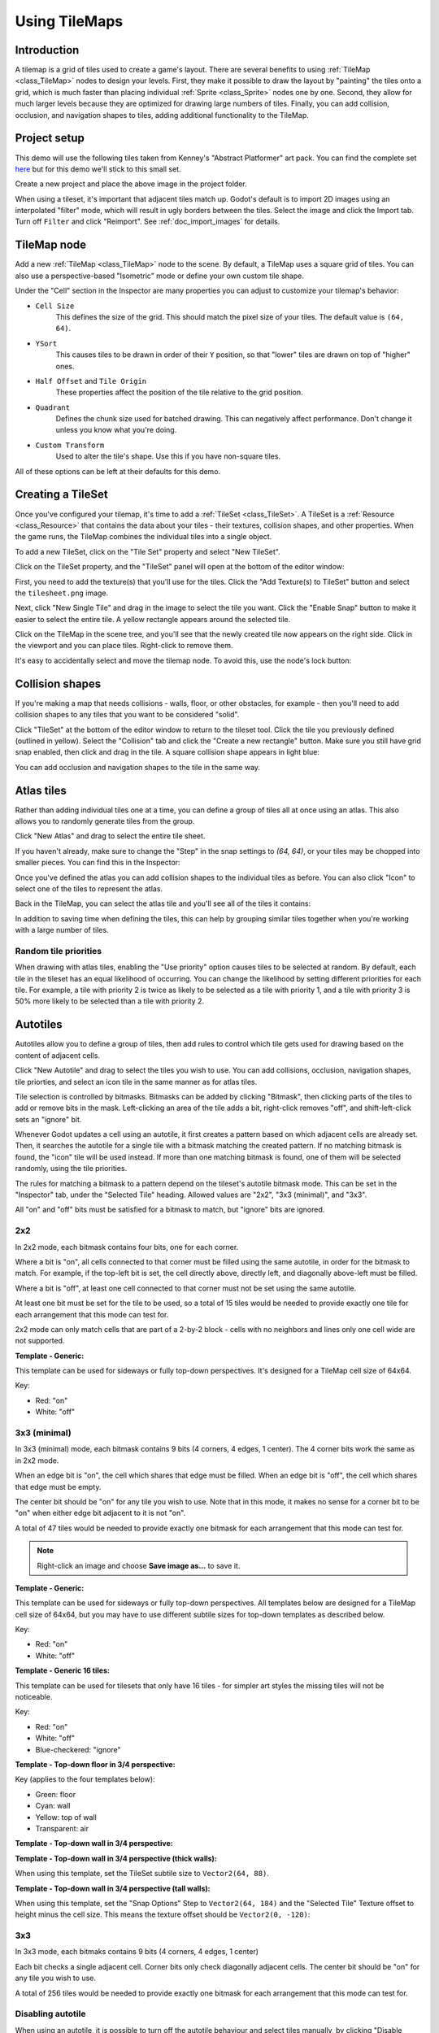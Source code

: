 .. _doc_using_tilemaps:

Using TileMaps
==============

Introduction
------------

A tilemap is a grid of tiles used to create a game's layout. There are several
benefits to using :ref:`TileMap <class_TileMap>` nodes to design your levels.
First, they make it possible to draw the layout by "painting" the tiles onto a
grid, which is much faster than placing individual :ref:`Sprite <class_Sprite>`
nodes one by one. Second, they allow for much larger levels because they are
optimized for drawing large numbers of tiles. Finally, you can add collision,
occlusion, and navigation shapes to tiles, adding additional functionality to
the TileMap.

.. image:: img/tileset_draw_atlas.png

Project setup
-------------

This demo will use the following tiles taken from Kenney's "Abstract Platformer"
art pack. You can find the complete set `here <https://kenney.nl/assets/abstract-platformer>`_
but for this demo we'll stick to this small set.

.. image:: img/tilesheet.png

Create a new project and place the above image in the project folder.

When using a tileset, it's important that adjacent tiles match up. Godot's default
is to import 2D images using an interpolated "filter" mode, which will result in
ugly borders between the tiles. Select the image and click the Import tab. Turn
off ``Filter`` and click "Reimport". See :ref:`doc_import_images` for details.

TileMap node
------------

Add a new :ref:`TileMap <class_TileMap>` node to the scene. By default, a TileMap
uses a square grid of tiles. You can also use a perspective-based "Isometric" mode
or define your own custom tile shape.

.. image:: img/tilemap_mode.png

Under the "Cell" section in the Inspector are many properties you can adjust to
customize your tilemap's behavior:

.. image:: img/tilemap_size.png

- ``Cell Size``
    This defines the size of the grid. This should match the pixel size
    of your tiles. The default value is ``(64, 64)``.

- ``YSort``
    This causes tiles to be drawn in order of their ``Y`` position, so that
    "lower" tiles are drawn on top of "higher" ones.

- ``Half Offset`` and ``Tile Origin``
    These properties affect the position of the tile relative to the grid position.

- ``Quadrant``
    Defines the chunk size used for batched drawing. This can negatively
    affect performance. Don't change it unless you know what you're doing.

- ``Custom Transform``
    Used to alter the tile's shape. Use this if you have non-square tiles.

All of these options can be left at their defaults for this demo.

Creating a TileSet
------------------

Once you've configured your tilemap, it's time to add a
:ref:`TileSet <class_TileSet>`. A TileSet is a
:ref:`Resource <class_Resource>` that contains the data about your
tiles - their   textures, collision shapes, and other properties. When the game
runs, the TileMap combines the individual tiles into a single object.

To add a new TileSet, click on the "Tile Set" property and select "New
TileSet".

.. image:: img/tilemap_add_tileset.png

Click on the TileSet property, and the "TileSet" panel will open at the bottom
of the editor window:

.. image:: img/tilemap_tool.png

First, you need to add the texture(s) that you'll use for the tiles. Click the
"Add Texture(s) to TileSet" button and select the ``tilesheet.png`` image.

Next, click "New Single Tile" and drag in the image to select the tile you want.
Click the "Enable Snap" button to make it easier to select the entire tile. A
yellow rectangle appears around the selected tile.

.. image:: img/tilemap_add_tile.png

Click on the TileMap in the scene tree, and you'll see that the newly created
tile now appears on the right side. Click in the viewport and you can place
tiles. Right-click to remove them.

.. image:: img/tilemap_draw.png

It's easy to accidentally select and move the tilemap node. To avoid this, use
the node's lock button:

.. image:: img/tile_lock.png

Collision shapes
----------------

If you're making a map that needs collisions - walls, floor, or other obstacles,
for example - then you'll need to add collision shapes to any tiles that you
want to be considered "solid".

Click "TileSet" at the bottom of the editor window to return to the tileset
tool. Click the tile you previously defined (outlined in yellow). Select the
"Collision" tab and click the "Create a new rectangle" button. Make sure you
still have grid snap enabled, then click and drag in the tile. A square
collision shape appears in light blue:

.. image:: img/tileset_add_collision.png

You can add occlusion and navigation shapes to the tile in the same way.

Atlas tiles
-----------

Rather than adding individual tiles one at a time, you can define a group of
tiles all at once using an atlas. This also allows you to randomly generate
tiles from the group.

Click "New Atlas" and drag to select the entire tile sheet.

.. image:: img/tileset_atlas.png

If you haven't already, make sure to change the "Step" in the snap settings to
`(64, 64)`, or your tiles may be chopped into smaller pieces. You can find
this in the Inspector:

.. image:: img/tileset_snap.png

Once you've defined the atlas you can add collision shapes to the individual
tiles as before. You can also click "Icon" to select one of the tiles to represent
the atlas.

Back in the TileMap, you can select the atlas tile and you'll see all of the
tiles it contains:

.. image:: img/tileset_draw_atlas.png

In addition to saving time when defining the tiles, this can help by grouping
similar tiles together when you're working with a large number of tiles.

Random tile priorities
~~~~~~~~~~~~~~~~~~~~~~

When drawing with atlas tiles, enabling the "Use priority" option causes tiles
to be selected at random. By default, each tile in the tileset has an equal
likelihood of occurring. You can change the likelihood by setting different
priorities for each tile. For example, a tile with priority 2 is twice as
likely to be selected as a tile with priority 1, and a tile with priority 3 is
50% more likely to be selected than a tile with priority 2.

Autotiles
---------

Autotiles allow you to define a group of tiles, then add rules to control which
tile gets used for drawing based on the content of adjacent cells.

Click "New Autotile" and drag to select the tiles you wish to use. You can add
collisions, occlusion, navigation shapes, tile priorties, and select an icon
tile in the same manner as for atlas tiles.

Tile selection is controlled by bitmasks. Bitmasks can be added by clicking
"Bitmask", then clicking parts of the tiles to add or remove bits in the mask.
Left-clicking an area of the tile adds a bit, right-click removes "off",
and shift-left-click sets an "ignore" bit.

Whenever Godot updates a cell using an autotile, it first creates a pattern
based on which adjacent cells are already set. Then, it searches the autotile
for a single tile with a bitmask matching the created pattern. If no matching
bitmask is found, the "icon" tile will be used instead. If more than one
matching bitmask is found, one of them will be selected randomly, using the
tile priorities.

The rules for matching a bitmask to a pattern depend on the tileset's autotile
bitmask mode. This can be set in the "Inspector" tab, under the "Selected Tile"
heading. Allowed values are "2x2", "3x3 (minimal)", and "3x3".

All "on" and "off" bits must be satisfied for a bitmask to match, but "ignore"
bits are ignored.

2x2
~~~

In 2x2 mode, each bitmask contains four bits, one for each corner.

Where a bit is "on", all cells connected to that corner must be filled using
the same autotile, in order for the bitmask to match.
For example, if the top-left bit is set, the cell directly above,
directly left, and diagonally above-left must be filled.

Where a bit is "off", at least one cell connected to that corner must not be
set using the same autotile.

At least one bit must be set for the tile to be used, so a total of 15 tiles
would be needed to provide exactly one tile for each arrangement that this mode
can test for.

2x2 mode can only match cells that are part of a 2-by-2 block - cells with no
neighbors and lines only one cell wide are not supported.

**Template - Generic:**

This template can be used for sideways or fully top-down perspectives.
It's designed for a TileMap cell size of 64x64.

Key:

- Red: "on"
- White: "off"

.. image:: img/autotile_template_2x2.png

3x3 (minimal)
~~~~~~~~~~~~~

In 3x3 (minimal) mode, each bitmask contains 9 bits (4 corners, 4 edges,
1 center). The 4 corner bits work the same as in 2x2 mode.

When an edge bit is "on", the cell which shares that edge must be filled.
When an edge bit is "off", the cell which shares that edge must be empty.

The center bit should be "on" for any tile you wish to use. Note that in this
mode, it makes no sense for a corner bit to be "on" when either edge bit
adjacent to it is not "on".

A total of 47 tiles would be needed to provide exactly one bitmask for each
arrangement that this mode can test for.

.. note::

    Right-click an image and choose **Save image as…** to save it.

**Template - Generic:**

This template can be used for sideways or fully top-down perspectives.
All templates below are designed for a TileMap cell size of 64x64, but you may
have to use different subtile sizes for top-down templates as described below.

Key:

- Red: "on"
- White: "off"

.. image:: img/autotile_template_3x3_minimal.png


**Template - Generic 16 tiles:**

This template can be used for tilesets that only have 16 tiles - for simpler art
styles the missing tiles will not be noticeable.

Key:

- Red: "on"
- White: "off"
- Blue-checkered: "ignore"

.. image:: img/autotile_template_3x3_minimal_16.png


**Template - Top-down floor in 3/4 perspective:**

Key (applies to the four templates below):

- Green: floor
- Cyan: wall
- Yellow: top of wall
- Transparent: air

.. image:: img/autotile_template_3x3_minimal_topdown_floor.png

**Template - Top-down wall in 3/4 perspective:**

.. image:: img/autotile_template_3x3_minimal_topdown_walls.png

**Template - Top-down wall in 3/4 perspective (thick walls):**

When using this template, set the TileSet subtile size to ``Vector2(64, 88)``.

.. image:: img/autotile_template_3x3_minimal_topdown_walls_thick.png

**Template - Top-down wall in 3/4 perspective (tall walls):**

When using this template, set the "Snap Options" Step to ``Vector2(64, 184)``
and the "Selected Tile" Texture offset to height minus the cell size.
This means the texture offset should be ``Vector2(0, -120)``:

.. image:: img/autotile_template_3x3_minimal_topdown_walls_tall.png

3x3
~~~

In 3x3 mode, each bitmaks contains 9 bits (4 corners, 4 edges, 1 center)

Each bit checks a single adjacent cell. Corner bits only check diagonally
adjacent cells. The center bit should be "on" for any tile you wish to use.

A total of 256 tiles would be needed to provide exactly one bitmask for each
arrangement that this mode can test for.


Disabling autotile
~~~~~~~~~~~~~~~~~~

When using an autotile, it is possible to turn off the autotile behaviour and
select tiles manually, by clicking "Disable Autotile" at the top of the tile
selection window.

Autotile binding
~~~~~~~~~~~~~~~~

By default, autotile only checks for adjacent cells filled using the same
autotile. This behaviour can be overridden in order to have autotiles bind to
each other, or even bind to empty cells. At present, this can only be done
through scripting. You will need to add a script to your tileset, and define
a function named "_is_tile_bound(drawn_id, neighbor_id)". This function will
be called for each adjacent cell that does not contain the same autotile, and
should return true if you want the drawn cell to "bind" to the neighbor cell.
You can find the id of an autotile using "find_tile_by_name(name)", empty cells
are given an id of -1.

Note that to use this in the editor, the script should start with a "tool"
declaration, and you may need to close and reload the scene for these changes
to take effect.

Tips and tricks
---------------

- If you're using a :ref:`Camera2D <class_Camera2D>` to scroll your level, you
  may notice lines appearing between your tiles. To fix this, open Project
  Settings and enable "Use Gpu Pixel Snap" in the "Rendering/2d/snapping" section.

- You can flip and rotate tiles using the icons at the top right of the editor.

- To draw straight lines, hold :kbd:`Shift` while clicking and dragging a tile.

- Tools such as copy, paste, and bucket fill, can be found in the "TileMap"
  menu in the upper-right.

.. image:: img/tilemap_menu.png
